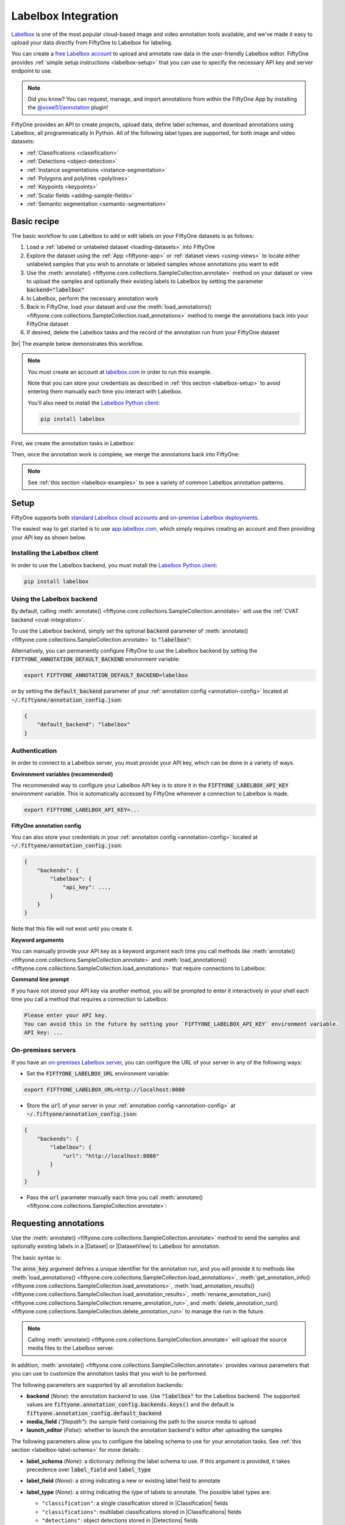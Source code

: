 .. _labelbox-integration:

Labelbox Integration
====================

.. default-role:: code

`Labelbox <https://labelbox.com/>`_ is one of the most popular cloud-based
image and video annotation tools available, and we've made it easy to upload
your data directly from FiftyOne to Labelbox for labeling.

You can create a `free Labelbox account <https://app.labelbox.com/signin>`_ to
upload and annotate raw data in the user-friendly Labelbox editor. FiftyOne
provides :ref:`simple setup instructions <labelbox-setup>` that you can use to
specify the necessary API key and server endpoint to use.

.. note::

    Did you know? You can request, manage, and import annotations from within
    the FiftyOne App by installing the
    `@voxel51/annotation <https://github.com/voxel51/fiftyone-plugins/tree/main/plugins/annotation>`_
    plugin!

FiftyOne provides an API to create projects, upload data, define label schemas,
and download annotations using Labelbox, all programmatically in Python. All of
the following label types are supported, for both image and video datasets:

- :ref:`Classifications <classification>`
- :ref:`Detections <object-detection>`
- :ref:`Instance segmentations <instance-segmentation>`
- :ref:`Polygons and polylines <polylines>`
- :ref:`Keypoints <keypoints>`
- :ref:`Scalar fields <adding-sample-fields>`
- :ref:`Semantic segmentation <semantic-segmentation>`

.. image:: /images/integrations/labelbox_video.png
   :alt: labelbox-video
   :align: center

.. _labelbox-basic-recipe:

Basic recipe
____________

The basic workflow to use Labelbox to add or edit labels on your FiftyOne
datasets is as follows:

1) Load a :ref:`labeled or unlabeled dataset <loading-datasets>` into FiftyOne

2) Explore the dataset using the :ref:`App <fiftyone-app>` or
   :ref:`dataset views <using-views>` to locate either unlabeled samples that
   you wish to annotate or labeled samples whose annotations you want to edit

3) Use the
   :meth:`annotate() <fiftyone.core.collections.SampleCollection.annotate>`
   method on your dataset or view to upload the samples and optionally their
   existing labels to Labelbox by setting the parameter `backend="labelbox"`

4) In Labelbox, perform the necessary annotation work

5) Back in FiftyOne, load your dataset and use the
   :meth:`load_annotations() <fiftyone.core.collections.SampleCollection.load_annotations>`
   method to merge the annotations back into your FiftyOne dataset

6) If desired, delete the Labelbox tasks and the record of the annotation run
   from your FiftyOne dataset

|br|
The example below demonstrates this workflow.

.. note::

    You must create an account at `labelbox.com <https://labelbox.com>`_ in
    order to run this example.

    Note that you can store your credentials as described in
    :ref:`this section <labelbox-setup>` to avoid entering them manually each
    time you interact with Labelbox.

    You'll also need to install the
    `Labelbox Python client <https://github.com/Labelbox/labelbox-python>`_:

    .. code-block:: shell

        pip install labelbox

First, we create the annotation tasks in Labelbox:

.. code-block:: python
    :linenos:

    import fiftyone as fo
    import fiftyone.zoo as foz
    from fiftyone import ViewField as F

    # Step 1: Load your data into FiftyOne

    dataset = foz.load_zoo_dataset(
        "quickstart", dataset_name="lb-annotation-example"
    )
    dataset.persistent = True

    dataset.evaluate_detections(
        "predictions", gt_field="ground_truth", eval_key="eval"
    )

    # Step 2: Locate a subset of your data requiring annotation

    # Create a view that contains only high confidence false positive model
    # predictions, with samples containing the most false positives first
    most_fp_view = (
        dataset
        .filter_labels("predictions", (F("confidence") > 0.8) & (F("eval") == "fp"))
        .sort_by(F("predictions.detections").length(), reverse=True)
    )

    # Retrieve the sample with the most high confidence false positives
    sample_id = most_fp_view.first().id
    view = dataset.select(sample_id)

    # Step 3: Send samples to Labelbox

    # A unique identifier for this run
    anno_key = "labelbox_basic_recipe"

    label_schema = {
        "new_ground_truth": {
            "type": "detections",
            "classes": dataset.distinct("ground_truth.detections.label"),
            "attributes": {
                "iscrowd": {
                    "type": "radio",
                    "values": [True, False],
                },
            },
        },
    }

    view.annotate(
        anno_key,
        backend="labelbox",
        label_schema=label_schema,
        launch_editor=True,
    )
    print(dataset.get_annotation_info(anno_key))

    # Step 4: Perform annotation in Labelbox and save the tasks

Then, once the annotation work is complete, we merge the annotations back into
FiftyOne:

.. code-block:: python
    :linenos:

    import fiftyone as fo

    anno_key = "labelbox_basic_recipe"

    # Step 5: Merge annotations back into FiftyOne dataset

    dataset = fo.load_dataset("lb-annotation-example")
    dataset.load_annotations(anno_key)

    # Load the view that was annotated in the App
    view = dataset.load_annotation_view(anno_key)
    session = fo.launch_app(view=view)

    # Step 6: Cleanup

    # Delete tasks from Labelbox
    results = dataset.load_annotation_results(anno_key)
    results.cleanup()

    # Delete run record (not the labels) from FiftyOne
    dataset.delete_annotation_run(anno_key)

.. note::

    See :ref:`this section <labelbox-examples>` to see a variety of common
    Labelbox annotation patterns.

.. _labelbox-setup:

Setup
_____

FiftyOne supports both
`standard Labelbox cloud accounts <https://app.labelbox.com/signin>`_  and
`on-premise Labelbox deployments <https://docs.labelbox.com/docs/labelbox-on-premises>`_.

The easiest way to get started is to use
`app.labelbox.com <https://app.labelbox.com>`_, which simply requires creating
an account and then providing your API key as shown below.

Installing the Labelbox client
------------------------------

In order to use the Labelbox backend, you must install the
`Labelbox Python client <https://github.com/Labelbox/labelbox-python>`_:

.. code-block:: shell

    pip install labelbox

Using the Labelbox backend
--------------------------

By default, calling
:meth:`annotate() <fiftyone.core.collections.SampleCollection.annotate>` will
use the :ref:`CVAT backend <cvat-integration>`.

To use the Labelbox backend, simply set the optional `backend` parameter of
:meth:`annotate() <fiftyone.core.collections.SampleCollection.annotate>` to
`"labelbox"`:

.. code:: python
    :linenos:

    view.annotate(anno_key, backend="labelbox", ...)

Alternatively, you can permanently configure FiftyOne to use the Labelbox
backend by setting the `FIFTYONE_ANNOTATION_DEFAULT_BACKEND` environment
variable:

.. code-block:: shell

    export FIFTYONE_ANNOTATION_DEFAULT_BACKEND=labelbox

or by setting the `default_backend` parameter of your
:ref:`annotation config <annotation-config>` located at
`~/.fiftyone/annotation_config.json`:

.. code-block:: text

    {
        "default_backend": "labelbox"
    }

Authentication
--------------

In order to connect to a Labelbox server, you must provide your API key, which
can be done in a variety of ways.

**Environment variables (recommended)**

The recommended way to configure your Labelbox API key is to store it in the
`FIFTYONE_LABELBOX_API_KEY` environment variable. This is automatically
accessed by FiftyOne whenever a connection to Labelbox is made.

.. code-block:: shell

    export FIFTYONE_LABELBOX_API_KEY=...

**FiftyOne annotation config**

You can also store your credentials in your
:ref:`annotation config <annotation-config>` located at
`~/.fiftyone/annotation_config.json`:

.. code-block:: text

    {
        "backends": {
            "labelbox": {
                "api_key": ...,
            }
        }
    }

Note that this file will not exist until you create it.

**Keyword arguments**

You can manually provide your API key as a keyword argument each time you call
methods like
:meth:`annotate() <fiftyone.core.collections.SampleCollection.annotate>` and
:meth:`load_annotations() <fiftyone.core.collections.SampleCollection.load_annotations>`
that require connections to Labelbox:

.. code:: python
    :linenos:

    view.annotate(
        anno_key,
        backend="labelbox",
        label_field="ground_truth",
        api_key=...,
    )

**Command line prompt**

If you have not stored your API key via another method, you will be prompted to
enter it interactively in your shell each time you call a method that requires
a connection to Labelbox:

.. code:: python
    :linenos:

    view.annotate(
        anno_key,
        backend="labelbox",
        label_field="ground_truth",
        launch_editor=True,
    )

.. code-block:: text

    Please enter your API key.
    You can avoid this in the future by setting your `FIFTYONE_LABELBOX_API_KEY` environment variable.
    API key: ...

.. _labelbox-on-premises:

On-premises servers
-------------------

If you have an
`on-premises Labelbox server <https://docs.labelbox.com/docs/labelbox-on-premises>`_,
you can configure the URL of your server in any of the following ways:

-   Set the `FIFTYONE_LABELBOX_URL` environment variable:

.. code-block:: shell

    export FIFTYONE_LABELBOX_URL=http://localhost:8080

-   Store the `url` of your server in your
    :ref:`annotation config <annotation-config>` at
    `~/.fiftyone/annotation_config.json`:

.. code-block:: text

    {
        "backends": {
            "labelbox": {
                "url": "http://localhost:8080"
            }
        }
    }

-   Pass the `url` parameter manually each time you call
    :meth:`annotate() <fiftyone.core.collections.SampleCollection.annotate>`:

.. code:: python
    :linenos:

    view.annotate(
        anno_key,
        backend="labelbox",
        label_field="ground_truth",
        url="http://localhost:8080",
        api_key=...,
    )

.. _labelbox-requesting-annotations:

Requesting annotations
______________________

Use the
:meth:`annotate() <fiftyone.core.collections.SampleCollection.annotate>` method
to send the samples and optionally existing labels in a |Dataset| or
|DatasetView| to Labelbox for annotation.

The basic syntax is:

.. code:: python
    :linenos:

    anno_key = "..."
    view.annotate(anno_key, backend="labelbox", ...)

The `anno_key` argument defines a unique identifier for the annotation run, and
you will provide it to methods like
:meth:`load_annotations() <fiftyone.core.collections.SampleCollection.load_annotations>`,
:meth:`get_annotation_info() <fiftyone.core.collections.SampleCollection.load_annotations>`,
:meth:`load_annotation_results() <fiftyone.core.collections.SampleCollection.load_annotation_results>`,
:meth:`rename_annotation_run() <fiftyone.core.collections.SampleCollection.rename_annotation_run>`, and
:meth:`delete_annotation_run() <fiftyone.core.collections.SampleCollection.delete_annotation_run>`
to manage the run in the future.

.. note::

    Calling
    :meth:`annotate() <fiftyone.core.collections.SampleCollection.annotate>`
    will upload the source media files to the Labelbox server.

In addition,
:meth:`annotate() <fiftyone.core.collections.SampleCollection.annotate>`
provides various parameters that you can use to customize the annotation tasks
that you wish to be performed.

The following parameters are supported by all annotation backends:

-   **backend** (*None*): the annotation backend to use. Use `"labelbox"` for
    the Labelbox backend. The supported values are
    `fiftyone.annotation_config.backends.keys()` and the default is
    `fiftyone.annotation_config.default_backend`
-   **media_field** (*"filepath"*): the sample field containing the path to the
    source media to upload
-   **launch_editor** (*False*): whether to launch the annotation backend's
    editor after uploading the samples

The following parameters allow you to configure the labeling schema to use for
your annotation tasks. See :ref:`this section <labelbox-label-schema>` for more
details:

-   **label_schema** (*None*): a dictionary defining the label schema to use.
    If this argument is provided, it takes precedence over `label_field` and
    `label_type`
-   **label_field** (*None*): a string indicating a new or existing label field
    to annotate
-   **label_type** (*None*): a string indicating the type of labels to
    annotate. The possible label types are:

    -   ``"classification"``: a single classification stored in
        |Classification| fields
    -   ``"classifications"``: multilabel classifications stored in
        |Classifications| fields
    -   ``"detections"``: object detections stored in |Detections| fields
    -   ``"instances"``: instance segmentations stored in |Detections| fields
        with their :attr:`mask <fiftyone.core.labels.Detection.mask>`
        attributes populated
    -   ``"polylines"``: polylines stored in |Polylines| fields with their
        :attr:`filled <fiftyone.core.labels.Polyline.filled>` attributes set to
        `False`
    -   ``"polygons"``: polygons stored in |Polylines| fields with their
        :attr:`filled <fiftyone.core.labels.Polyline.filled>` attributes set to
        `True`
    -   ``"keypoints"``: keypoints stored in |Keypoints| fields
    -   ``"segmentation"``: semantic segmentations stored in |Segmentation|
        fields
    -   ``"scalar"``: scalar labels stored in |IntField|, |FloatField|,
        |StringField|, or |BooleanField| fields

    All new label fields must have their type specified via this argument or in
    `label_schema`
-   **classes** (*None*): a list of strings indicating the class options for
    `label_field` or all fields in `label_schema` without classes specified.
    All new label fields must have a class list provided via one of the
    supported methods. For existing label fields, if classes are not provided
    by this argument nor `label_schema`, the observed labels on your dataset
    are used
-   **attributes** (*True*): specifies the label attributes of each label field
    to include (other than their `label`, which is always included) in the
    annotation export. Can be any of the following:

    -   `True`: export all label attributes
    -   `False`: don't export any custom label attributes
    -   a list of label attributes to export
    -   a dict mapping attribute names to dicts specifying the `type`,
        `values`, and `default` for each attribute

    If a `label_schema` is also provided, this parameter determines which
    attributes are included for all fields that do not explicitly define their
    per-field attributes (in addition to any per-class attributes)
-   **mask_targets** (*None*): a dict mapping pixel values to semantic label
    strings. Only applicable when annotating semantic segmentations
-   **allow_additions** (*True*): whether to allow new labels to be added. Only
    applicable when editing existing label fields
-   **allow_deletions** (*True*): whether to allow labels to be deleted. Only
    applicable when editing existing label fields
-   **allow_label_edits** (*True*): whether to allow the `label` attribute of
    existing labels to be modified. Only applicable when editing existing
    fields with `label` attributes
-   **allow_index_edits** (*True*): whether to allow the `index` attribute
    of existing video tracks to be modified. Only applicable when editing
    existing frame fields with `index` attributes
-   **allow_spatial_edits** (*True*): whether to allow edits to the spatial
    properties (bounding boxes, vertices, keypoints, masks, etc) of labels.
    Only applicable when editing existing spatial label fields

|br|
In addition, the following Labelbox-specific parameters from
:class:`LabelboxBackendConfig <fiftyone.utils.labelbox.LabelboxBackendConfig>`
can also be provided:

-   **project_name** (*None*): a name for the Labelbox project that will be
    created. The default is `"FiftyOne_<dataset_name>"`
-   **members** (None): an optional list of `(email, role)` tuples specifying
    the email addresses and roles of users to add to the project. If a user is
    not a member of the project's organization, an email invitation will be
    sent to them. The supported roles are
    `["LABELER", "REVIEWER", "TEAM_MANAGER", "ADMIN"]`
-   **classes_as_attrs** (*True*): whether to show every object class at the
    top level of the editor (False) or whether to show the label field at the
    top level and annotate the class as a required attribute of each object
    (True)

.. note::

    See :ref:`this section <labelbox-editing-labels-paid>` for details about
    editing existing labels.

.. _labelbox-label-schema:

Label schema
------------

The `label_schema`, `label_field`, `label_type`, `classes`, `attributes`, and
`mask_targets` parameters to
:meth:`annotate() <fiftyone.core.collections.SampleCollection.annotate>` allow
you to define the annotation schema that you wish to be used.

The label schema may define new label field(s) that you wish to populate, and
it may also include existing label field(s), in which case you can add, delete,
or edit the existing labels on your FiftyOne dataset.

The `label_schema` argument is the most flexible way to define how to construct
tasks in Labelbox. In its most verbose form, it is a dictionary that defines
the label type, annotation type, possible classes, and possible attributes for
each label field:

.. code:: python
    :linenos:

    anno_key = "..."

    label_schema = {
        "new_field": {
            "type": "classifications",
            "classes": ["class1", "class2"],
            "attributes": {
                "attr1": {
                    "type": "select",
                    "values": ["val1", "val2"],
                },
                "attr2": {
                    "type": "radio",
                    "values": [True, False],
                }
            },
        },
        "existing_field": {
            "classes": ["class3", "class4"],
            "attributes": {
                "attr3": {
                    "type": "text",
                }
            }
        },
    }

    dataset.annotate(anno_key, backend="labelbox", label_schema=label_schema)

You can also define class-specific attributes by setting elements of the
`classes` list to dicts that specify groups of `classes` and their
corresponding `attributes`. For example, in the configuration below, `attr1`
only applies to `class1` and `class2` while `attr2` applies to all classes:

.. code:: python
    :linenos:

    anno_key = "..."

    label_schema = {
        "new_field": {
            "type": "detections",
            "classes": [
                {
                    "classes": ["class1", "class2"],
                    "attributes": {
                        "attr1": {
                            "type": "select",
                            "values": ["val1", "val2"],
                        }
                     }
                },
                "class3",
                "class4",
            ],
            "attributes": {
                "attr2": {
                    "type": "radio",
                    "values": [True, False],
                }
            },
        },
    }

    dataset.annotate(anno_key, backend="labelbox", label_schema=label_schema)

Alternatively, if you are only editing or creating a single label field, you
can use the `label_field`, `label_type`, `classes`, `attributes`, and
`mask_targets` parameters to specify the components of the label schema
individually:

.. code:: python
    :linenos:

    anno_key = "..."

    label_field = "new_field",
    label_type = "classifications"
    classes = ["class1", "class2"]

    # These are optional
    attributes = {
        "attr1": {
            "type": "select",
            "values": ["val1", "val2"],
        },
        "attr2": {
            "type": "radio",
            "values": [True, False],
        }
    }

    dataset.annotate(
        anno_key,
        backend="labelbox",
        label_field=label_field,
        label_type=label_type,
        classes=classes,
        attributes=attributes,
    )

When you are annotating existing label fields, you can omit some of these
parameters from
:meth:`annotate() <fiftyone.core.collections.SampleCollection.annotate>`, as
FiftyOne can infer the appropriate values to use:

-   **label_type**: if omitted, the |Label| type of the field will be used to
    infer the appropriate value for this parameter
-   **classes**: if omitted for a non-semantic segmentation field, the observed
    labels on your dataset will be used to construct a classes list

.. note::

    See :ref:`this section <labelbox-editing-labels-paid>` for details about
    editing existing labels.

.. _labelbox-label-attributes:

Label attributes
----------------

The `attributes` parameter allows you to configure whether
:ref:`custom attributes <using-labels>` beyond the default `label` attribute
are included in the annotation tasks.

When adding new label fields for which you want to include attributes, you must
use the dictionary syntax demonstrated below to define the schema of each
attribute that you wish to label:

.. code:: python
    :linenos:

    anno_key = "..."

    attributes = {
        "occluded": {
            "type": "radio",
            "values": [True, False],
        },
        "weather": {
            "type": "select",
            "values": ["cloudy", "sunny", "overcast"],
        },
        "caption": {
            "type": "text",
        }
    }

    view.annotate(
        anno_key,
        backend="labelbox",
        label_field="new_field",
        label_type="detections",
        classes=["dog", "cat", "person"],
        attributes=attributes,
    )

You can always omit this parameter if you do not require attributes beyond the
default `label`.

For Labelbox, the following `type` values are supported:

-   `text`: a free-form text box. In this case, `values` is unused
-   `select`: a selection dropdown. In this case, `values` is required
-   `radio`: a radio button list UI. In this case, `values` is required
-   `checkbox`: a list of checkboxes. In this case, `values` is required

When you are annotating existing label fields, the `attributes` parameter can
take additional values:

-   `True` (default): export all custom attributes observed on the existing
    labels, using their observed values to determine the appropriate UI type
    and possible values, if applicable
-   `False`: do not include any custom attributes in the export
-   a list of custom attributes to include in the export
-   a full dictionary syntax described above

Note that only scalar-valued label attributes are supported. Other attribute
types like lists, dictionaries, and arrays will be omitted.

.. note::

    Labelbox does not support default values for attributes, so the `default`
    key :ref:`described here <annotation-label-attributes>` will be ignored if
    included in label schemas provided when annotating with Labelbox.

.. _labelbox-video-label-attributes:

Video label attributes
----------------------

When annotating spatiotemporal objects in videos, each object attribute
specification can include a `mutable` property that controls whether the
attribute's value can change between frames for each object:

.. code:: python
    :linenos:

    anno_key = "..."

    attributes = {
        "type": {
            "type": "select",
            "values": ["sedan", "suv", "truck"],
            "mutable": False,
        },
        "occluded": {
            "type": "radio",
            "values": [True, False],
            "mutable": True,
        },
    }

    view.annotate(
        anno_key,
        backend="labelbox",
        label_field="frames.new_field",
        label_type="detections",
        classes=["vehicle"],
        attributes=attributes,
    )

The meaning of the `mutable` attribute is defined as follows:

-   `True` (default): the attribute is dynamic and can have a different value
    for every frame in which the object track appears
-   `False`: the attribute is static and is the same for every frame in which
    the object track appears

.. _labelbox-loading-annotations:

Loading annotations
___________________

After your annotations tasks in the annotation backend are complete, you can
use the
:meth:`load_annotations() <fiftyone.core.collections.SampleCollection.load_annotations>`
method to download them and merge them back into your FiftyOne dataset.

.. code:: python
    :linenos:

    view.load_annotations(anno_key)

The `anno_key` parameter is the unique identifier for the annotation run that
you provided when calling
:meth:`annotate() <fiftyone.core.collections.SampleCollection.annotate>`. You
can use
:meth:`list_annotation_runs() <fiftyone.core.collections.SampleCollection.list_annotation_runs>`
to see the available keys on a dataset.

.. note::

    By default, calling
    :meth:`load_annotations() <fiftyone.core.collections.SampleCollection.load_annotations>`
    will not delete any information for the run from the annotation backend.

    However, you can pass `cleanup=True` to delete all information associated
    with the run from the backend after the annotations are downloaded.
    Specifically, it will delete the project and ontology
    associated with this annotation run. Data rows are not deleted since they
    can be reused by other annotation runs.

You can use the optional `dest_field` parameter to override the task's
label schema and instead load annotations into different field name(s) of your
dataset. This can be useful, for example, when editing existing annotations, if
you would like to do a before/after comparison of the edits that you import. If
the annotation run involves multiple fields, `dest_field` should be a
dictionary mapping label schema field names to destination field names.

.. _labelbox-managing-annotation-runs:

Managing annotation runs
________________________

FiftyOne provides a variety of methods that you can use to manage in-progress
or completed annotation runs.

For example, you can call
:meth:`list_annotation_runs() <fiftyone.core.collections.SampleCollection.list_annotation_runs>`
to see the available annotation keys on a dataset:

.. code:: python
    :linenos:

    dataset.list_annotation_runs()

Or, you can use
:meth:`get_annotation_info() <fiftyone.core.collections.SampleCollection.get_annotation_info>`
to retrieve information about the configuration of an annotation run:

.. code:: python
    :linenos:

    info = dataset.get_annotation_info(anno_key)
    print(info)

Use :meth:`load_annotation_results() <fiftyone.core.collections.SampleCollection.load_annotation_results>`
to load the :class:`AnnotationResults <fiftyone.utils.annotations.AnnotationResults>`
instance for an annotation run.

All results objects provide a :class:`cleanup() <fiftyone.utils.annotations.AnnotationResults.cleanup>`
method that you can use to delete all information associated with a run from
the annotation backend.

.. code:: python
    :linenos:

    results = dataset.load_annotation_results(anno_key)
    results.cleanup()

In addition, the
:class:`AnnotationResults <fiftyone.utils.annotations.AnnotationResults>`
subclasses for each backend may provide additional utilities such as support
for programmatically monitoring the status of the annotation tasks in the run.

You can use
:meth:`rename_annotation_run() <fiftyone.core.collections.SampleCollection.rename_annotation_run>`
to rename the annotation key associated with an existing annotation run:

.. code:: python
    :linenos:

    dataset.rename_annotation_run(anno_key, new_anno_key)

Finally, you can use
:meth:`delete_annotation_run() <fiftyone.core.collections.SampleCollection.delete_annotation_run>`
to delete the record of an annotation run from your FiftyOne dataset:

.. code:: python
    :linenos:

    dataset.delete_annotation_run(anno_key)

.. note::

    Calling
    :meth:`delete_annotation_run() <fiftyone.core.collections.SampleCollection.delete_annotation_run>`
    only deletes the **record** of the annotation run from your FiftyOne
    dataset; it will not delete any annotations loaded onto your dataset via
    :meth:`load_annotations() <fiftyone.core.collections.SampleCollection.load_annotations>`,
    nor will it delete any associated information from the annotation backend.

.. _labelbox-examples:

Examples
________

This section demonstrates how to perform some common annotation workflows on a
FiftyOne dataset using the Labelbox backend.

.. note::

    All of the examples below assume you have configured your Labelbox server
    and API key as described in :ref:`this section <labelbox-setup>`.

.. _labelbox-new-label-fields:

Adding new label fields
-----------------------

In order to annotate a new label field, you can provide the `label_field`,
`label_type`, and `classes` parameters to
:meth:`annotate() <fiftyone.core.collections.SampleCollection.annotate>` to
define the annotation schema for the field:

.. code:: python
    :linenos:

    import fiftyone as fo
    import fiftyone.zoo as foz

    dataset = foz.load_zoo_dataset("quickstart")
    view = dataset.take(1)

    anno_key = "labelbox_new_field"

    view.annotate(
        anno_key,
        backend="labelbox",
        label_field="new_classifications",
        label_type="classifications",
        classes=["dog", "cat", "person"],
        launch_editor=True,
    )
    print(dataset.get_annotation_info(anno_key))

    # Create annotations in Labelbox

    dataset.load_annotations(anno_key, cleanup=True)
    dataset.delete_annotation_run(anno_key)

Alternatively, you can use the `label_schema` argument to define the same
labeling task:

.. code:: python
    :linenos:

    import fiftyone as fo
    import fiftyone.zoo as foz

    dataset = foz.load_zoo_dataset("quickstart")
    view = dataset.take(1)

    anno_key = "labelbox_new_field"

    label_schema = {
        "new_classifications": {
            "type": "classifications",
            "classes": ["dog", "cat", "person"],
        }
    }

    view.annotate(
        anno_key,
        backend="labelbox",
        label_schema=label_schema,
        launch_editor=True,
    )
    print(dataset.get_annotation_info(anno_key))

    # Create annotations in Labelbox

    dataset.load_annotations(anno_key, cleanup=True)
    dataset.delete_annotation_run(anno_key)

.. image:: /images/integrations/labelbox_tag.png
   :alt: labelbox-tag
   :align: center

.. _labelbox-editing-labels-free:

Editing labels with a free Labelbox account
-------------------------------------------

A common use case is to fix annotation mistakes that you discovered in your
datasets through FiftyOne.

If you have a paid Labelbox account with access to Labelbox's
`Model Assisted Labeling <https://docs.labelbox.com/docs/model-assisted-labeling>`_
feature, see :ref:`this section <labelbox-editing-labels-paid>` for the
recommended workflow for editing existing labels.

For free Labelbox users, one possible workflow for editing existing labels is
the following:

-   :ref:`Tag the labels <app-tagging>` that need editing in FiftyOne
-   Use FiftyOne to construct the label schema for the existing label field
-   Upload the samples containing the tagged labels to Labelbox using
    :meth:`annotate() <fiftyone.core.collections.SampleCollection.annotate>`
    using a new (temporary) label field to hold the edited labels
-   Perform the annotation work in Labelbox, and download the results
-   Use the FiftyOne App to compare the newly loaded labels with the previously
    tagged labels to make sure you're happy with the edits
-   Use :meth:`merge_labels() <fiftyone.core.collections.SampleCollection.merge_labels>`
    to merge edits into the original label field and then delete the tagged
    labels that you edited

The example snippet below demonstrates this workflow:

.. code:: python
    :linenos:

    import fiftyone as fo
    import fiftyone.zoo as foz

    dataset = foz.load_zoo_dataset("quickstart")
    view = dataset.take(1)

    session = fo.launch_app(view=view)

    # In the App, tag some ground truth labels with the "edit" tag...

    # Create view that only contains samples having labels with the "edit" tag
    edit_view = view.match_labels(tags="edit")

    #
    # Create an annotation run to reannotate the chosen samples in a new
    # `ground_truth_edits` field
    #

    anno_key = "labelbox_edit_labels"

    label_schema = {
        "ground_truth_edits": {
            "type": "detections",
            "classes": dataset.distinct("ground_truth.detections.label"),
            "attributes": {
                "iscrowd": {
                    "type": "radio",
                    "values": [True, False],
                }
            }
        }
    }

    edit_view.annotate(
        anno_key,
        backend="labelbox",
        label_schema=label_schema,
        launch_editor=True,
    )

    print(dataset.get_annotation_info(anno_key))

    # In Labelbox, re-annotate the relevant objects...

    # Download the results
    dataset.load_annotations(anno_key, cleanup=True)
    dataset.delete_annotation_run(anno_key)

    # In the App, compare the tagged and re-annotated labels
    session.view = edit_view

    # If the edits look good, merge them into the `ground_truth` field
    # and delete the previously tagged labels
    dataset.merge_labels("ground_truth_edits", "ground_truth")
    dataset.delete_labels(tags="edit")

.. image:: /images/integrations/labelbox_example.png
   :alt: labelbox-example
   :align: center

.. image:: /images/integrations/labelbox_new_class.png
   :alt: labelbox-new-class
   :align: center

.. _labelbox-editing-labels-paid:

Editing existing labels
-----------------------

.. warning::

    Uploading existing labels is not yet implemented for the Labelbox backend.

    See :ref:`this section <labelbox-editing-labels-free>` for one possible
    workflow for editing existing labels with Labelbox.

.. _labelbox-multiple-fields:

Annotating multiple fields
--------------------------

The `label_schema` argument allows you to define annotation tasks for multiple
fields at once:

.. code:: python
    :linenos:

    import fiftyone as fo
    import fiftyone.zoo as foz

    dataset = foz.load_zoo_dataset("quickstart")
    view = dataset.take(1)

    anno_key = "labelbox_multiple_fields"

    label_schema = {
        "people": {
            "type": "detections",
            "classes": ["person"],
        },
        "keypoints": {
            "type": "keypoints",
            "classes": ["person", "cat", "dog", "food"],
            "attributes": {
                "occluded": {
                    "type": "select",
                    "values": [True, False],
                }
            }
        }
    }

    view.annotate(
        anno_key,
        backend="labelbox",
        label_schema=label_schema,
        launch_editor=True,
    )
    print(dataset.get_annotation_info(anno_key))

    # Add annotations in Labelbox...

    dataset.load_annotations(anno_key, cleanup=True)
    dataset.delete_annotation_run(anno_key)

.. image:: /images/integrations/labelbox_multiple_fields.png
   :alt: labelbox-multiple-fields
   :align: center

.. _labelbox-configuring-projects:

Configuring Labelbox projects
-----------------------------

When using the Labelbox backend, you can provide the optional `project_name`
and `members` parameters to
:meth:`annotate() <fiftyone.core.collections.SampleCollection.annotate>` to
configure the Labelbox project that is created.

The `members` parameter can contain a list of `(email, role)` tuples defining
the email addresses and project-level roles of members to add to the Labelbox
project. The supported roles are:

-   `"LABELER"`
-   `"REVIEWER"`
-   `"TEAM_MANAGER"`
-   `"ADMIN"`

If any email addresses do not correspond to users already in your organization,
an email invitation will be sent to them.

.. code:: python
    :linenos:

    import fiftyone as fo
    import fiftyone.zoo as foz

    dataset = foz.load_zoo_dataset("quickstart")
    view = dataset.take(5)

    anno_key = "labelbox_assign_users"

    project_name = "your_project_name"
    members = [
        ("user1@domain.com", "LABELER"),
        ("user2@domain.com", "REVIEWER"),
        ("user3@domain.com", "TEAM_MANAGER"),
    ]

    view.annotate(
        anno_key,
        backend="labelbox",
        label_field="people",
        label_type="detections",
        classes=["person"],
        project_name=project_name,
        members=members,
        launch_editor=True,
    )
    print(dataset.get_annotation_info(anno_key))

    # Cleanup (without downloading results)
    results = dataset.load_annotation_results(anno_key)
    results.cleanup()
    dataset.delete_annotation_run(anno_key)

.. _labelbox-scalar-labels:

Scalar labels
-------------

|Label| fields are the preferred way to store information for common tasks such
as classification and detection in your FiftyOne datasets. However, you can
also store Labelbox annotations in scalar fields of type `float`, `int`, `str`,
or  `bool`.

When storing annotations in scalar fields, the `label_field` parameter is still
used to define the name of the field, but the `classes` argument is now
optional and the `attributes` argument is unused.

If `classes` are provided, you will be able to select from these values in
Labelbox; otherwise, the Labelbox tag will show the `label_field` name and you
must enter the appropriate scalar in the `value` attribute of the tag.

.. code:: python
    :linenos:

    import fiftyone as fo
    import fiftyone.zoo as foz

    dataset = foz.load_zoo_dataset("quickstart")
    view = dataset.take(1)

    anno_key = "labelbox_scalar_fields"

    # Create two scalar fields, one with classes and one without
    label_schema = {
        "scalar1": {
            "type": "scalar",
        },
        "scalar2": {
            "type": "scalar",
            "classes": ["class1", "class2", "class3"],
        }
    }

    view.annotate(
        anno_key,
        backend="labelbox",
        label_schema=label_schema,
        launch_editor=True,
    )
    print(dataset.get_annotation_info(anno_key))

    # Cleanup (without downloading results)
    results = dataset.load_annotation_results(anno_key)
    results.cleanup()
    dataset.delete_annotation_run(anno_key)

.. image:: /images/integrations/labelbox_scalar.png
   :alt: labelbox-scalar
   :align: center

.. _labelbox-alternate-media:

Uploading alternate media
-------------------------

In some cases, you may want to upload media files other than those stored in
the `filepath` field of your dataset's samples for annotation. For example, you
may have a dataset with personal information like faces or license plates that
must be anonymized before uploading for annotation.

The recommended approach in this case is to store the alternative media files
for each sample on disk and record these paths in a new field of your FiftyOne
dataset. You can then specify this field via the `media_field` parameter of
:meth:`annotate() <fiftyone.core.collections.SampleCollection.annotate>`.

For example, let's upload some blurred images to Labelbox for annotation:

.. code:: python
    :linenos:

    import os
    import cv2

    import fiftyone as fo
    import fiftyone.zoo as foz

    dataset = foz.load_zoo_dataset("quickstart")
    view = dataset.take(1)

    alt_dir = "/tmp/blurred"
    if not os.path.exists(alt_dir):
        os.makedirs(alt_dir)

    # Blur images
    for sample in view:
        filepath = sample.filepath
        alt_filepath = os.path.join(alt_dir, os.path.basename(filepath))

        img = cv2.imread(filepath)
        cv2.imwrite(alt_filepath, cv2.blur(img, (20, 20)))

        sample["alt_filepath"] = alt_filepath
        sample.save()

    anno_key = "labelbox_alt_media"

    view.annotate(
        anno_key,
        backend="labelbox",
        label_field="ground_truth",
        media_field="alt_filepath",
        launch_editor=True,
    )
    print(dataset.get_annotation_info(anno_key))

    # Create annotations in Labelbox

    dataset.load_annotations(anno_key, cleanup=True)
    dataset.delete_annotation_run(anno_key)

.. image:: /images/integrations/labelbox_alt_media.png
   :alt: labelbox-alt-media
   :align: center

.. _labelbox-classes-as-attrs:

Annotating classes directly
---------------------------

By default, the Labelbox editor is constructed so that all label fields being
annotated are shown on the left sidebar at the top-level. When an object is
annotated, the class name is then selected as an attribute.

However, it can be useful to directly show the object classes at the top-level
of the sidebar to avoid additional clicks. The `classes_as_attrs` argument can
be set to `False` to provide this functionality.

.. note::

    When `classes_as_attrs=False`, only one label field of each type of spatial
    label is allowed. For example, only one "detections" label field can be
    annotated. Annotating multiple "scalar", "classification", an
    "classifications" fields is still allowed.

.. code:: python
    :linenos:

    import fiftyone as fo
    import fiftyone.zoo as foz

    dataset = foz.load_zoo_dataset("quickstart")
    view = dataset.take(1)

    anno_key = "labelbox_classes_as_attrs"

    view.annotate(
        anno_key,
        backend="labelbox",
        label_field="new_detections",
        label_type="detections",
        classes=["dog", "cat", "person"],
        classes_as_attrs=False,
        launch_editor=True,
    )
    print(dataset.get_annotation_info(anno_key))

    # Create annotations in Labelbox...

    dataset.load_annotations(anno_key, cleanup=True)
    dataset.delete_annotation_run(anno_key)

.. image:: /images/integrations/labelbox_classes_as_attrs.png
   :alt: labelbox_classes_as_attrs
   :align: center

.. _labelbox-annotating-videos:

Annotating videos
_________________

You can annotate for video datasets using the Labelbox backend through the
:meth:`annotate() <fiftyone.core.collections.SampleCollection.annotate>`
method.

.. code:: python
    :linenos:

    import fiftyone as fo
    import fiftyone.zoo as foz

    dataset = foz.load_zoo_dataset("quickstart-video")
    view = dataset.take(1)

    anno_key = "labelbox_video"

    view.annotate(
        anno_key,
        backend="labelbox",
        label_field="frames.new_detections",
        label_type="detections",
        classes=["person"],
        launch_editor=True,
    )
    print(dataset.get_annotation_info(anno_key))

    # Create annotations in Labelbox...

    # Download annotations
    dataset.load_annotations(anno_key)

    # Load the view that was annotated in the App
    view = dataset.load_annotation_view(anno_key)
    session = fo.launch_app(view=view)

    # Cleanup
    results = dataset.load_annotation_results(anno_key)
    results.cleanup()
    dataset.delete_annotation_run(anno_key)

.. note::

    Prepend `"frames."` to reference frame-level fields when calling
    :meth:`annotate() <fiftyone.core.collections.SampleCollection.annotate>`.

.. image:: /images/integrations/labelbox_video.png
   :alt: labelbox-video
   :align: center

.. _labelbox-utils:

Additional utilities
____________________

You can perform additional Labelbox-specific operations to monitor the progress
of an annotation project initiated by
:meth:`annotate() <fiftyone.core.collections.SampleCollection.annotate>` via
the returned
:class:`LabelboxAnnotationResults <fiftyone.utils.labelbox.LabelboxAnnotationResults>`
instance.

The sections below highlight some common actions that you may want to perform.

.. _labelbox-project-status:

Viewing project status
----------------------

You can use the
:meth:`get_status() <fiftyone.utils.labelbox.LabelboxAnnotationResults.get_status>`
and
:meth:`print_status() <fiftyone.utils.labelbox.LabelboxAnnotationResults.print_status>`
methods to get information about the current status of the project for that
annotation run:

.. code:: python
    :linenos:

    import fiftyone as fo
    import fiftyone.zoo as foz

    dataset = foz.load_zoo_dataset("quickstart")
    view = dataset.take(3)

    anno_key = "labelbox_status"

    view.annotate(
        anno_key,
        backend="labelbox",
        label_field="people",
        label_type="detections",
        classes=["person"],
    )

    # Print the project's status
    results = dataset.load_annotation_results(anno_key)
    results.print_status()

    results.cleanup()
    dataset.delete_annotation_run(anno_key)

.. code-block:: text

    Project: FiftyOne_quickstart
    ID: cktixtv70e8zm0yba501v0ltz
    Created at: 2021-09-13 17:46:21+00:00
    Updated at: 2021-09-13 17:46:24+00:00

    Members:
        User: user1
        Name: user1
        Role: Admin
        Email: USER1_EMAIL@email.com
        ID: ckl137jfiss1c07320dacd81l

        User: user2
        Name: FIRSTNAME LASTNAME
        Role: Labeler
        Email: USER2_EMAIL@email.com
        ID: ckl137jfiss1c07320dacd82y

    Reviews:
        Positive: 2
        Zero: 0
        Negative: 1

.. _labelbox-deleting-projects:

Deleting projects
-----------------

You can use
:meth:`delete_project() <fiftyone.utils.labelbox.LabelboxAnnotationAPI.delete_project>`
or
:meth:`delete_projects() <fiftyone.utils.labelbox.LabelboxAnnotationAPI.delete_projects>`
methods to delete specific Labelbox project(s) associated with an annotation
run.

Note that if setting `delete_batches=True` when deleting projects, then the
corresponding datarows will no longer be deleted from Labelbox since the
transition to Labelbox export v2.

.. code:: python
    :linenos:

    import fiftyone as fo
    import fiftyone.zoo as foz

    dataset = foz.load_zoo_dataset("quickstart")
    view = dataset.take(1)

    anno_key = "labelbox_delete_tasks"

    view.annotate(
        anno_key,
        backend="labelbox",
        label_field="people",
        label_type="detections",
        classes=["person"],
    )

    results = dataset.load_annotation_results(anno_key)
    api = results.connect_to_api()

    api.delete_project(
        results.project_id,
        delete_batches=True,
        delete_ontologies=False,
    )

    # OR

    # List all projects or datasets associated with your Labelbox account
    project_ids = api.list_projects()
    dataset_ids = api.list_datasets()

    # Delete all projects and datasets from your Labelbox account
    api.delete_projects(project_ids)
    api.delete_datasets(dataset_ids)
